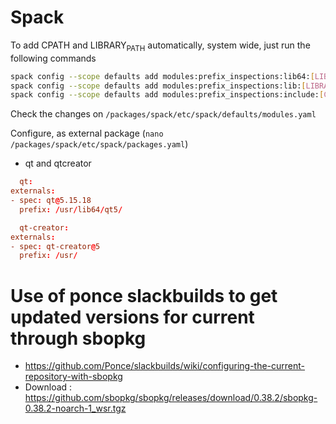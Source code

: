 * Spack
  To add CPATH and LIBRARY_PATH automatically, system wide, just run
  the following commands
  #+BEGIN_SRC sh
    spack config --scope defaults add modules:prefix_inspections:lib64:[LIBRARY_PATH]
    spack config --scope defaults add modules:prefix_inspections:lib:[LIBRARY_PATH]
    spack config --scope defaults add modules:prefix_inspections:include:[CPATH]    
  #+END_SRC
  Check the changes on =/packages/spack/etc/spack/defaults/modules.yaml=

  Configure, as external package (=nano /packages/spack/etc/spack/packages.yaml=)
  - qt and qtcreator
  #+BEGIN_SRC conf
      qt:
	externals:
	- spec: qt@5.15.18
	  prefix: /usr/lib64/qt5/

      qt-creator:
	externals:
	- spec: qt-creator@5
	  prefix: /usr/
  #+END_SRC

  
* Use of ponce slackbuilds to get updated versions for current through sbopkg
- https://github.com/Ponce/slackbuilds/wiki/configuring-the-current-repository-with-sbopkg
- Download : https://github.com/sbopkg/sbopkg/releases/download/0.38.2/sbopkg-0.38.2-noarch-1_wsr.tgz
